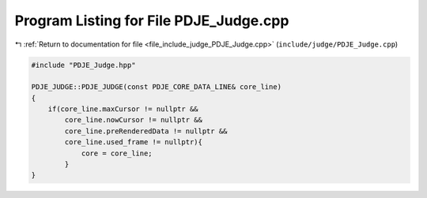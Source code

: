 
.. _program_listing_file_include_judge_PDJE_Judge.cpp:

Program Listing for File PDJE_Judge.cpp
=======================================

|exhale_lsh| :ref:`Return to documentation for file <file_include_judge_PDJE_Judge.cpp>` (``include/judge/PDJE_Judge.cpp``)

.. |exhale_lsh| unicode:: U+021B0 .. UPWARDS ARROW WITH TIP LEFTWARDS

.. code-block:: cpp

   #include "PDJE_Judge.hpp"
   
   PDJE_JUDGE::PDJE_JUDGE(const PDJE_CORE_DATA_LINE& core_line)
   {
       if(core_line.maxCursor != nullptr &&
           core_line.nowCursor != nullptr &&
           core_line.preRenderedData != nullptr &&
           core_line.used_frame != nullptr){
               core = core_line;
           }
   }
